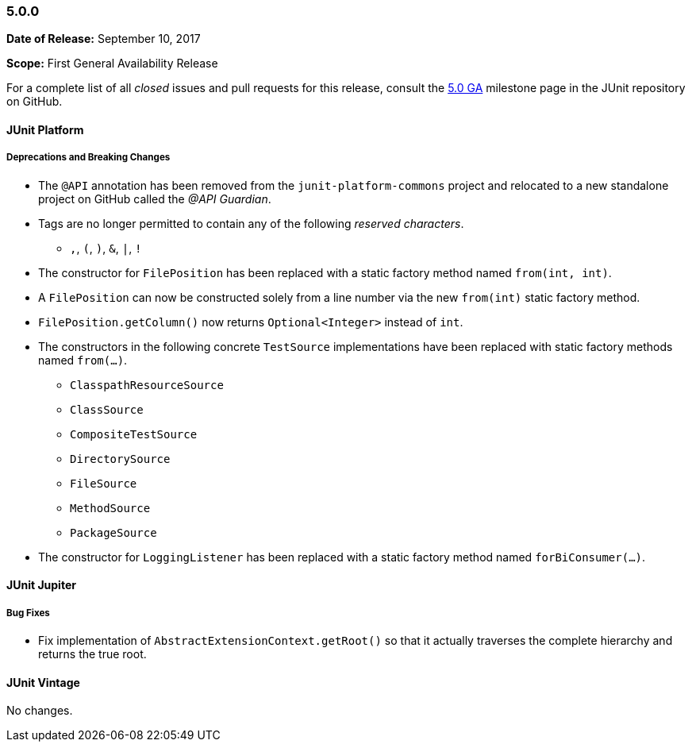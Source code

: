 [[release-notes-5.0.0]]
=== 5.0.0

*Date of Release:* September 10, 2017

*Scope:* First General Availability Release

For a complete list of all _closed_ issues and pull requests for this release, consult the
link:{junit5-repo}+/milestone/10?closed=1+[5.0 GA] milestone page in the JUnit repository
on GitHub.


[[release-notes-5.0.0-junit-platform]]
==== JUnit Platform

===== Deprecations and Breaking Changes

* The `@API` annotation has been removed from the `junit-platform-commons` project and
  relocated to a new standalone project on GitHub called the _@API Guardian_.
* Tags are no longer permitted to contain any of the following _reserved characters_.
  - `,`, `(`, `)`, `&`, `|`, `!`
* The constructor for `FilePosition` has been replaced with a static factory method named
  `from(int, int)`.
* A `FilePosition` can now be constructed solely from a line number via the new
  `from(int)` static factory method.
* `FilePosition.getColumn()` now returns `Optional<Integer>` instead of `int`.
* The constructors in the following concrete `TestSource` implementations have been
  replaced with static factory methods named `from(...)`.
  - `ClasspathResourceSource`
  - `ClassSource`
  - `CompositeTestSource`
  - `DirectorySource`
  - `FileSource`
  - `MethodSource`
  - `PackageSource`
* The constructor for `LoggingListener` has been replaced with a static factory method
  named `forBiConsumer(...)`.


[[release-notes-5.0.0-junit-jupiter]]
==== JUnit Jupiter

===== Bug Fixes

* Fix implementation of `AbstractExtensionContext.getRoot()` so that it actually
  traverses the complete hierarchy and returns the true root.


[[release-notes-5.0.0-junit-vintage]]
==== JUnit Vintage

No changes.
